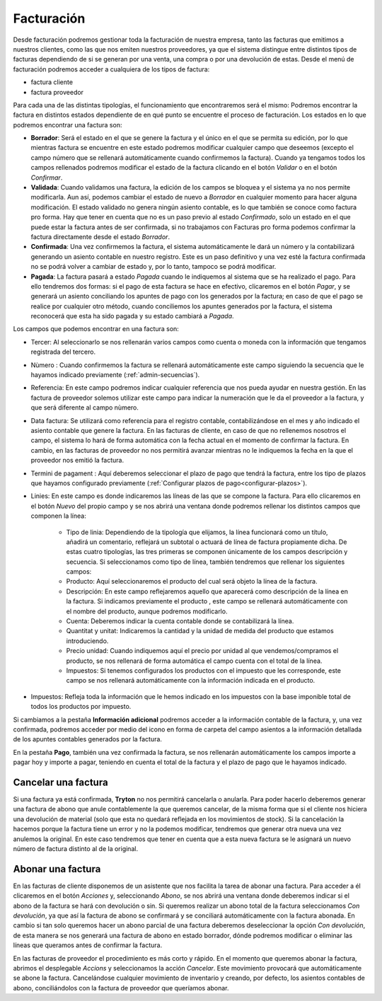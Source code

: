 .. inheritref:: account_invoice/account_invoice:title:invoicing

-----------
Facturación
-----------

.. _gestion-facturas:

Desde facturación podremos gestionar toda la facturación de nuestra
empresa, tanto las facturas que emitimos a nuestros clientes, como las que
nos emiten nuestros proveedores, ya que el sistema distingue entre distintos
tipos de facturas dependiendo de si se generan por una venta, una compra o por
una devolución de estas. Desde el menú de facturación podremos acceder a
cualquiera de los tipos de factura:

* factura cliente
* factura proveedor

Para cada una de las distintas tipologías, el funcionamiento que
encontraremos será el mismo: Podremos encontrar la factura en distintos estados
dependiente de en qué punto se encuentre el proceso de facturación. Los estados
en lo que podremos encontrar una factura son:

.. inheritref:: account_invoice/account_invoice:paragraph:invoice_draft

* **Borrador**: Será el estado en el que se genere la factura y el único en
  el que se permita su edición, por lo que mientras factura se encuentre en
  este estado podremos modificar cualquier campo que deseemos (excepto el
  campo número que se rellenará automáticamente cuando confirmemos la
  factura). Cuando ya tengamos todos los campos rellenados
  podremos modificar el estado de la factura clicando en el botón *Validar* o
  en el botón *Confirmar*.

* **Validada**: Cuando validamos una factura, la edición de los campos se
  bloquea y el sistema ya no nos permite modificarla. Aun así, podemos cambiar
  el estado de nuevo a *Borrador* en cualquier momento para hacer alguna
  modificación. El estado validado no genera ningún asiento contable, es lo que
  también se conoce como factura pro forma. Hay que tener en cuenta que no es
  un paso previo al estado *Confirmado*, solo un estado en el que puede estar
  la factura antes de ser confirmada, si no trabajamos con Facturas pro forma
  podemos confirmar la factura directamente desde el estado *Borrador*.

* **Confirmada**: Una vez confirmemos la factura, el sistema automáticamente le
  dará un número y la contabilizará generando un asiento contable en nuestro
  registro. Este es un paso definitivo y una vez esté la factura confirmada
  no se podrá volver a cambiar de estado y, por lo tanto, tampoco se podrá
  modificar.

* **Pagada**: La factura pasará a estado *Pagada* cuando le indiquemos al
  sistema que se ha realizado el pago. Para ello tendremos dos formas: si el
  pago de esta factura se hace en efectivo, clicaremos en el botón *Pagar*,
  y se generará un asiento conciliando los apuntes de pago con los generados
  por la factura; en caso de que el pago se realice por cualquier otro método,
  cuando conciliemos los apuntes generados por la factura, el sistema
  reconocerá que esta ha sido pagada y su estado cambiará a *Pagada*.

Los campos que podemos encontrar en una factura son:

.. inheritref:: account_invoice/account_invoice:bullet_list:fields

* Tercer: Al seleccionarlo se nos rellenarán varios campos como cuenta o
  moneda con la información que tengamos registrada del tercero.
* Nùmero : Cuando confirmemos la factura se rellenará automáticamente este
  campo siguiendo la secuencia que le hayamos indicado previamente
  (:ref:`admin-secuencias`).
* Referencia: En este campo podremos indicar cualquier referencia que nos pueda
  ayudar en nuestra gestión. En las factura de proveedor solemos utilizar este
  campo para indicar la numeración que le da el proveedor a la factura, y que
  será diferente al campo nùmero.
* Data factura: Se utilizará como referencia para el registro contable,
  contabilizándose en el mes y año indicado el asiento contable que genere la
  factura. En las facturas de cliente, en caso de que no rellenemos nosotros
  el campo, el sistema lo hará de forma automática con la fecha actual en el
  momento de confirmar la factura. En cambio, en las facturas de proveedor no
  nos permitirá avanzar mientras no le indiquemos la fecha en la que el
  proveedor nos emitió la factura.
* Termini de pagament : Aquí deberemos seleccionar el plazo de pago que tendrá
  la factura, entre los tipo de plazos que hayamos configurado previamente
  (:ref:`Configurar plazos de pago<configurar-plazos>`).
* Linies: En este campo es donde indicaremos las líneas de las que se compone
  la factura. Para ello clicaremos en el botón *Nuevo* del propio campo y se
  nos abrirá una ventana donde podremos rellenar los distintos campos que
  componen la línea:

   * Tipo de linia: Dependiendo de la tipología que elijamos, la
     línea funcionará como un título, añadirá un comentario, reflejará un
     subtotal o actuará de línea de factura propiamente dicha. De estas cuatro
     tipologías, las tres primeras se componen únicamente de los campos
     descripción y secuencia. Si seleccionamos como tipo de
     línea, también tendremos que rellenar los siguientes campos:
   * Producto: Aquí seleccionaremos el producto del cual será objeto la
     línea de la factura.
   * Descripción: En este campo reflejaremos aquello que aparecerá
     como descripción de la línea en la factura. Si indicamos previamente el
     producto , este campo se rellenará automáticamente con el nombre
     del producto, aunque podremos modificarlo.
   * Cuenta: Deberemos indicar la cuenta contable donde se
     contabilizará la línea.
   * Quantitat y unitat: Indicaremos la cantidad y la unidad de
     medida del producto que estamos introduciendo.
   * Precio unidad: Cuando indiquemos aquí el precio por unidad al que
     vendemos/compramos el producto, se nos rellenará de forma automática el
     campo cuenta con el total de la línea.
   * Impuestos: Si tenemos configurados los productos con el impuesto que
     les corresponde, este campo se nos rellenará automáticamente con la
     información indicada en el producto.

* Impuestos: Refleja toda la información que le hemos indicado en los
  impuestos con la base imponible total de todos los productos por impuesto.

.. inheritref:: account_invoice/account_invoice:paragraph:prevent_duplicates

Si cambiamos a la pestaña **Información adicional** podremos acceder a la
información contable de la factura, y, una vez confirmada, podremos acceder
por medio del icono en forma de carpeta del campo asientos a la información
detallada de los apuntes contables generados por la factura.

En la pestaña **Pago**, también una vez confirmada la factura, se nos
rellenarán automáticamente los campos importe a pagar hoy y importe a pagar,
teniendo en cuenta el total de la factura y el plazo de pago que le
hayamos indicado.

.. inheritref:: account_invoice/account_invoice:section:cancelar

Cancelar una factura
--------------------

.. inheritref:: account_invoice/account_invoice:paragraph:excepciones

Si una factura ya está confirmada, **Tryton** no nos permitirá cancelarla o
anularla. Para poder hacerlo deberemos generar una factura de abono que anule
contablemente la que queremos cancelar, de la misma forma que si el cliente nos
hiciera una devolución de material (solo que esta no quedará reflejada en los
movimientos de stock). Si la cancelación la hacemos porque la factura tiene un
error y no la podemos modificar, tendremos que generar otra nueva una vez
anulemos la original. En este caso tendremos que tener en cuenta que a esta
nueva factura se le asignará un nuevo número de factura distinto al de la
original.

.. inheritref:: account_invoice/account_invoice:section:abono

Abonar una factura
------------------

En las facturas de cliente disponemos de un asistente que nos facilita la tarea
de abonar una factura. Para acceder a él clicaremos en el botón *Acciones* y,
seleccionando *Abono*, se nos abrirá una ventana donde deberemos indicar si el
abono de la factura se hará con devolución o sin. Si queremos realizar un abono
total de la factura seleccionamos *Con devolución*, ya que así la factura de
abono se confirmará y se conciliará automáticamente con la factura abonada. En
cambio si tan solo queremos hacer un abono parcial de una factura deberemos
deseleccionar la opción *Con devolución*, de esta manera se nos generará una
factura de abono en estado borrador, dónde podremos modificar o eliminar las
líneas que queramos antes de confirmar la factura.

En las facturas de proveedor el procedimiento es más corto y rápido. En el
momento que queremos abonar la factura, abrimos el desplegable *Accions* y
seleccionamos la acción *Cancelar*. Este movimiento provocará que
automáticamente se abone la factura. Cancelándose cualquier movimiento de
inventario y creando, por defecto, los asientos contables de abono,
conciliándolos con la factura de proveedor que queríamos abonar.

